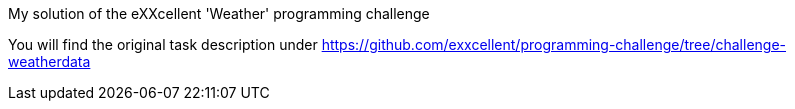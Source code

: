 My solution of the eXXcellent 'Weather' programming challenge

You will find the original task description under https://github.com/exxcellent/programming-challenge/tree/challenge-weatherdata